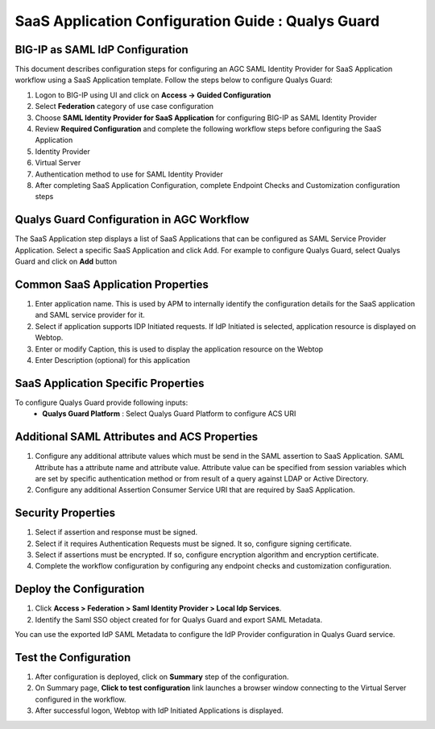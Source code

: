 ======================================================================================
SaaS Application Configuration Guide : Qualys Guard
======================================================================================

BIG-IP as SAML IdP Configuration
--------------------------------
This document describes configuration steps for configuring an AGC SAML Identity Provider for SaaS Application workflow using a SaaS Application template. Follow the steps below to configure Qualys Guard:

#. Logon to BIG-IP using UI and click on **Access -> Guided Configuration**
#. Select **Federation** category of use case configuration
#. Choose **SAML Identity Provider for SaaS Application** for configuring BIG-IP as SAML Identity Provider
#. Review **Required Configuration** and complete the following workflow steps before configuring the SaaS Application

#. Identity Provider
#. Virtual Server
#. Authentication method to use for SAML Identity Provider
#. After completing SaaS Application Configuration, complete Endpoint Checks and Customization configuration steps

Qualys Guard Configuration in AGC Workflow
---------------------------------------------------------------------------

The SaaS Application step displays a list of SaaS Applications that can be configured as SAML Service Provider Application. Select a specific SaaS Application and click Add.
For example to configure
Qualys Guard, select
Qualys Guard and click on **Add** button

Common SaaS Application Properties
----------------------------------

#. Enter application name. This is used by APM to internally identify the configuration details for the SaaS application and SAML service provider for it.
#. Select if application supports IDP Initiated requests. If IdP Initiated is selected, application resource is displayed on Webtop.
#. Enter or modify Caption, this is used to display the application resource on the Webtop
#. Enter Description (optional) for this application

SaaS Application Specific Properties
------------------------------------

To configure Qualys Guard provide following inputs:
	- **Qualys Guard Platform** : Select Qualys Guard Platform to configure ACS URI

Additional SAML Attributes and ACS Properties
---------------------------------------------

#. Configure any additional attribute values which must be send in the SAML assertion to SaaS Application. SAML Attribute has a attribute name and attribute value. Attribute value can be specified from session variables which are set by specific authentication method or from result of a query against LDAP or Active Directory.
#. Configure any additional Assertion Consumer Service URI that are required by SaaS Application.

Security Properties
-------------------
#. Select if assertion and response must be signed.
#. Select if it requires Authentication Requests must be signed. It so, configure signing certificate.
#. Select if assertions must be encrypted. If so, configure encryption algorithm and encryption certificate.
#. Complete the workflow configuration by configuring any endpoint checks and customization configuration.

Deploy the Configuration
------------------------
#. Click **Access > Federation > Saml Identity Provider > Local Idp Services**.
#. Identify the Saml SSO object created for for Qualys Guard and export SAML Metadata.

You can use the exported IdP SAML Metadata to configure the IdP Provider configuration in Qualys Guard service.

Test the Configuration
---------------------------------

#. After configuration is deployed, click on **Summary** step of the configuration.
#. On Summary page, **Click to test configuration** link launches a browser window connecting to the Virtual Server configured in the workflow.
#. After successful logon, Webtop with IdP Initiated Applications is displayed.

